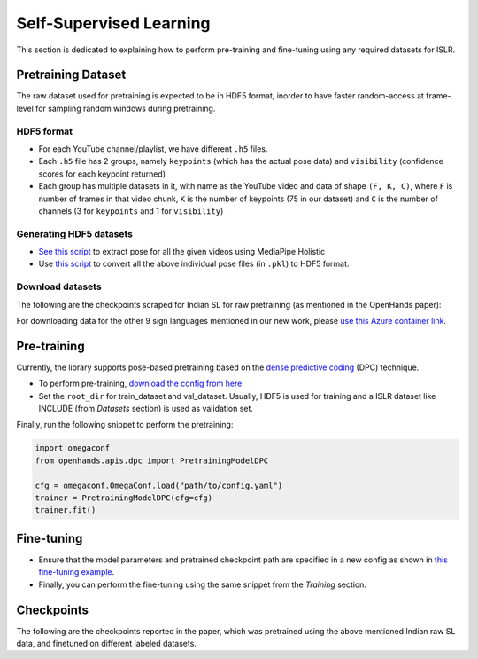 Self-Supervised Learning
========================

This section is dedicated to explaining how to perform pre-training and fine-tuning using any required datasets for ISLR.

Pretraining Dataset
-------------------

The raw dataset used for pretraining is expected to be in HDF5 format, inorder to have faster random-access at frame-level for sampling random windows during pretraining.

HDF5 format
^^^^^^^^^^^

- For each YouTube channel/playlist, we have different ``.h5`` files.
- Each ``.h5`` file has 2 groups, namely ``keypoints`` (which has the actual pose data) and ``visibility`` (confidence scores for each keypoint returned)
- Each group has multiple datasets in it, with name as the YouTube video and data of shape ``(F, K, C)``, where ``F`` is number of frames in that video chunk, ``K`` is the number of keypoints (75 in our dataset) and ``C`` is the number of channels (3 for ``keypoints`` and 1 for ``visibility``)

Generating HDF5 datasets
^^^^^^^^^^^^^^^^^^^^^^^^

- `See this script <https://github.com/AI4Bharat/OpenHands/blob/main/scripts/mediapipe_extract.py>`_ to extract pose for all the given videos using MediaPipe Holistic
- Use `this script <https://github.com/AI4Bharat/OpenHands/blob/main/scripts/pkl_to_h5.py>`_ to convert all the above individual pose files (in ``.pkl``) to HDF5 format.

Download datasets
^^^^^^^^^^^^^^^^^

The following are the checkpoints scraped for Indian SL for raw pretraining (as mentioned in the OpenHands paper):

.. csv-table::
   :file: ../_static/indian_raw_datasets.csv
   :header-rows: 1

For downloading data for the other 9 sign languages mentioned in our new work, please `use this Azure container link <https://ai4bharatsignlanguage.blob.core.windows.net/archives?sp=r&st=2022-08-02T13:51:42Z&se=2023-01-30T21:51:42Z&spr=https&sv=2021-06-08&sr=c&sig=7L6rwZdRz8lFhtxR4llamHUJzifJbLDzm0f9cEVZL%2BU%3D>`_.

Pre-training
------------

Currently, the library supports pose-based pretraining based on the `dense predictive coding <https://www.robots.ox.ac.uk/~vgg/research/DPC/dpc.html>`_ (DPC) technique.

- To perform pre-training, `download the config from here <https://github.com/AI4Bharat/OpenHands/blob/main/examples/ssl/pretrain_dpc.yaml>`_
- Set the ``root_dir`` for train_dataset and val_dataset. Usually, HDF5 is used for training and a ISLR dataset like INCLUDE (from `Datasets` section) is used as validation set.

Finally, run the following snippet to perform the pretraining:

.. code:: python

    import omegaconf
    from openhands.apis.dpc import PretrainingModelDPC

    cfg = omegaconf.OmegaConf.load("path/to/config.yaml")
    trainer = PretrainingModelDPC(cfg=cfg)
    trainer.fit()

Fine-tuning
-----------

- Ensure that the model parameters and pretrained checkpoint path are specified in a new config as shown in `this fine-tuning example <https://github.com/AI4Bharat/OpenHands/blob/main/examples/configs/include/pose_finetune_dpc.yaml>`_.
- Finally, you can perform the fine-tuning using the same snippet from the `Training` section.

Checkpoints
-----------

The following are the checkpoints reported in the paper, which was pretrained using the above mentioned Indian raw SL data, and finetuned on different labeled datasets.

.. csv-table::
   :file: ../_static/ssl_checkpoints.csv
   :header-rows: 1
